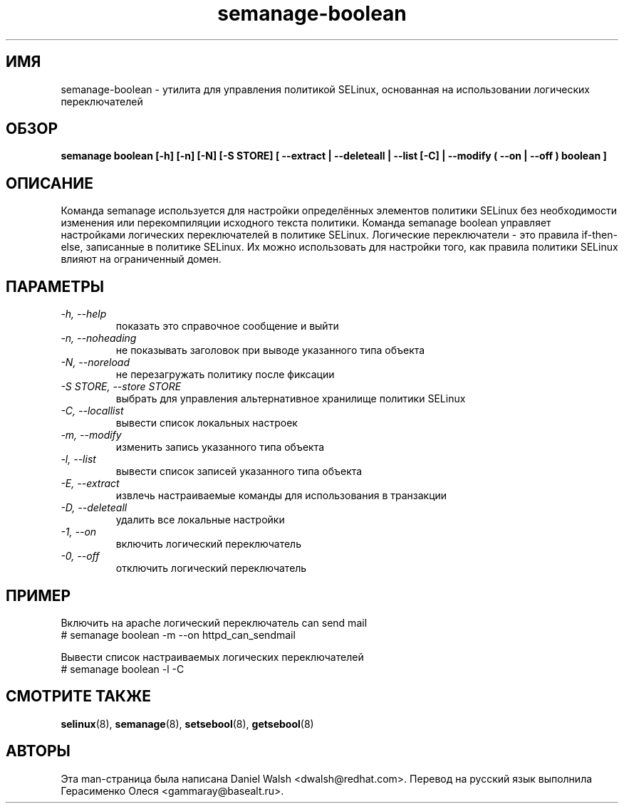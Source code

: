 .TH "semanage-boolean" "8" "20130617" "" ""
.SH "ИМЯ"
semanage\-boolean \- утилита для управления политикой SELinux, основанная на использовании логических переключателей
.SH "ОБЗОР"
.B semanage boolean [\-h] [\-n] [\-N] [\-S STORE] [  \-\-extract  | \-\-deleteall  | \-\-list [\-C] | \-\-modify ( \-\-on | \-\-off ) boolean  ]

.SH "ОПИСАНИЕ"
Команда semanage используется для настройки определённых элементов политики
SELinux без необходимости изменения или перекомпиляции исходного текста политики. Команда semanage boolean управляет настройками логических переключателей в политике SELinux. Логические переключатели - это правила if\-then\-else, записанные в политике SELinux. Их можно использовать для настройки того, как правила политики SELinux влияют на ограниченный домен.
.SH "ПАРАМЕТРЫ"
.TP
.I  \-h, \-\-help
показать это справочное сообщение и выйти
.TP
.I \-n, \-\-noheading
не показывать заголовок при выводе указанного типа объекта 
.TP
.I  \-N, \-\-noreload
не перезагружать политику после фиксации
.TP
.I  \-S STORE, \-\-store STORE
выбрать для управления альтернативное хранилище политики SELinux
.TP
.I  \-C, \-\-locallist
вывести список локальных настроек
.TP
.I  \-m, \-\-modify
изменить запись указанного типа объекта
.TP
.I  \-l, \-\-list
вывести список записей указанного типа объекта
.TP
.I  \-E, \-\-extract
извлечь настраиваемые команды для использования в транзакции
.TP
.I  \-D, \-\-deleteall
удалить все локальные настройки
.TP
.I  \-1, \-\-on
включить логический переключатель
.TP
.I  \-0, \-\-off
отключить логический переключатель
.SH ПРИМЕР
.nf
Включить на apache логический переключатель can send mail
# semanage boolean \-m \-\-on httpd_can_sendmail

Вывести список настраиваемых логических переключателей
# semanage boolean \-l \-C

.SH "СМОТРИТЕ ТАКЖЕ"
.BR selinux (8),
.BR semanage (8),
.BR setsebool (8),
.BR getsebool (8)

.SH "АВТОРЫ"
Эта man-страница была написана Daniel Walsh <dwalsh@redhat.com>.
Перевод на русский язык выполнила Герасименко Олеся <gammaray@basealt.ru>.
